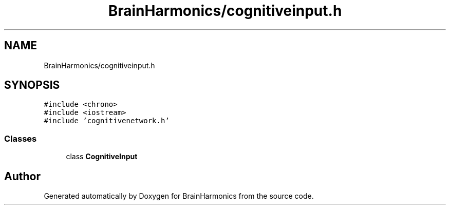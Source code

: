 .TH "BrainHarmonics/cognitiveinput.h" 3 "Tue Oct 10 2017" "Version 0.1" "BrainHarmonics" \" -*- nroff -*-
.ad l
.nh
.SH NAME
BrainHarmonics/cognitiveinput.h
.SH SYNOPSIS
.br
.PP
\fC#include <chrono>\fP
.br
\fC#include <iostream>\fP
.br
\fC#include 'cognitivenetwork\&.h'\fP
.br

.SS "Classes"

.in +1c
.ti -1c
.RI "class \fBCognitiveInput\fP"
.br
.in -1c
.SH "Author"
.PP 
Generated automatically by Doxygen for BrainHarmonics from the source code\&.
